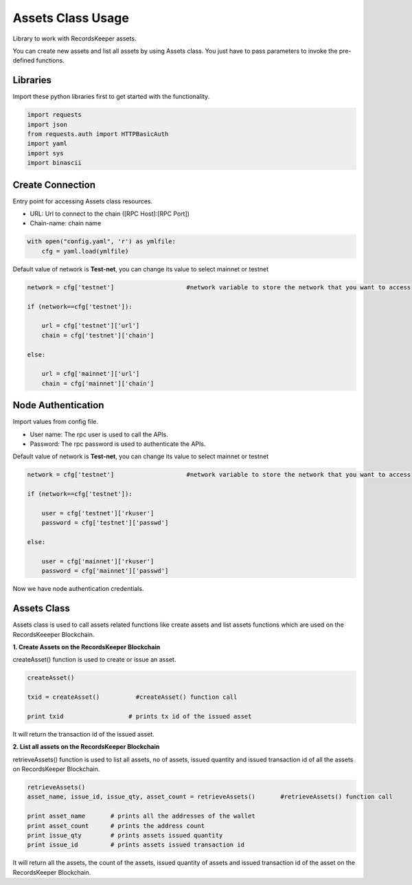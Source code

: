==================
Assets Class Usage
==================

Library to work with RecordsKeeper assets.

You can create new assets and list all assets by using Assets class. You just have to pass parameters to invoke the pre-defined functions.

Libraries
---------

Import these python libraries first to get started with the functionality.

.. code-block:: python

    import requests
    import json
    from requests.auth import HTTPBasicAuth
    import yaml
    import sys
    import binascii


Create Connection
-----------------

Entry point for accessing Assets class resources.

* URL: Url to connect to the chain ([RPC Host]:[RPC Port])
* Chain-name: chain name

.. code-block:: python
    
    with open("config.yaml", 'r') as ymlfile:
        cfg = yaml.load(ymlfile)

Default value of network is **Test-net**, you can change its value to select mainnet or testnet

.. code-block:: python

    network = cfg['testnet']                    #network variable to store the network that you want to access

    if (network==cfg['testnet']):

        url = cfg['testnet']['url']
        chain = cfg['testnet']['chain']
        
    else:

        url = cfg['mainnet']['url']
        chain = cfg['mainnet']['chain']
    

Node Authentication
-------------------

Import values from config file.

* User name: The rpc user is used to call the APIs.
* Password: The rpc password is used to authenticate the APIs.

Default value of network is **Test-net**, you can change its value to select mainnet or testnet

.. code-block:: python
    
    network = cfg['testnet']                    #network variable to store the network that you want to access

    if (network==cfg['testnet']):

        user = cfg['testnet']['rkuser']
        password = cfg['testnet']['passwd']
        
    else:

        user = cfg['mainnet']['rkuser']
        password = cfg['mainnet']['passwd']

Now we have node authentication credentials.

Assets Class
------------

.. class:: Assets

Assets class is used to call assets related functions like create assets and list assets functions which are used on the RecordsKeeeper Blockchain. 


**1. Create Assets on the RecordsKeeper Blockchain**

createAsset() function is used to create or issue an asset.

.. code-block:: python

    createAsset()  

    txid = createAsset()          #createAsset() function call   

    print txid                  # prints tx id of the issued asset

It will return the transaction id of the issued asset.


**2. List all assets on the RecordsKeeper Blockchain**

retrieveAssets() function is used to list all assets, no of assets, issued quantity and issued transaction id of all the assets on RecordsKeeper Blockchain.

.. code-block:: python

    retrieveAssets()  
    asset_name, issue_id, issue_qty, asset_count = retrieveAssets()       #retrieveAssets() function call
  
    print asset_name       # prints all the addresses of the wallet
    print asset_count      # prints the address count
    print issue_qty        # prints assets issued quantity
    print issue_id         # prints assets issued transaction id

It will return all the assets, the count of the assets, issued quantity of assets and issued transaction id of the asset on the RecordsKeeper Blockchain.


